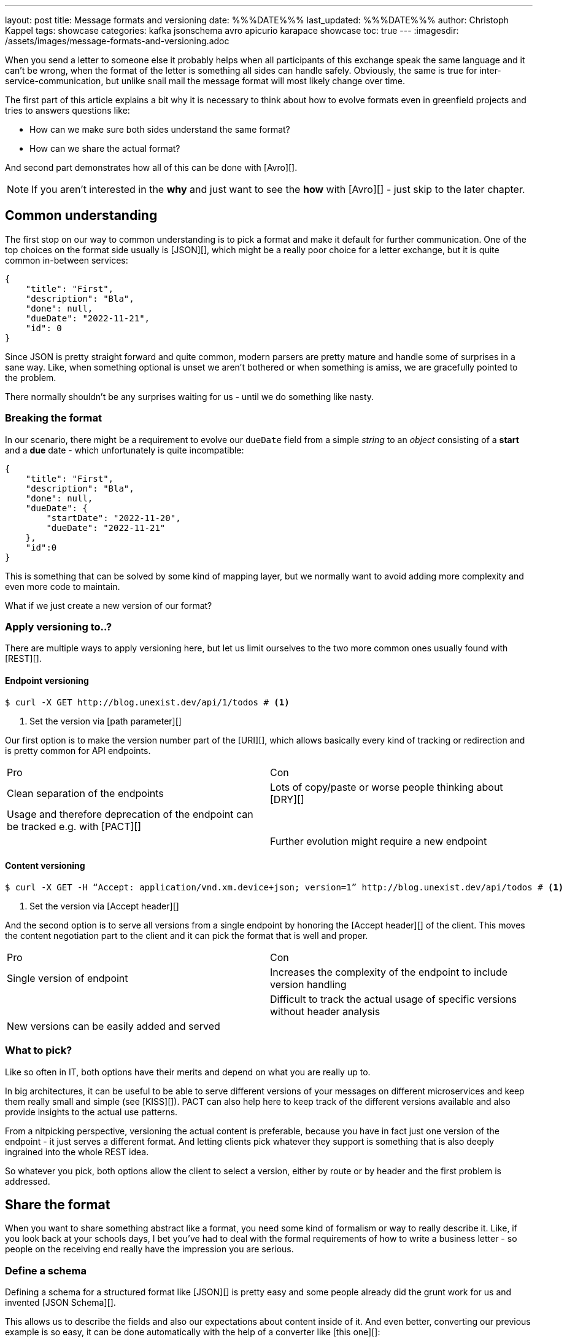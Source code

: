 ---
layout: post
title: Message formats and versioning
date: %%%DATE%%%
last_updated: %%%DATE%%%
author: Christoph Kappel
tags: showcase
categories: kafka jsonschema avro apicurio karapace showcase
toc: true
---
:imagesdir: /assets/images/message-formats-and-versioning.adoc

// https://json-schema.org/
// https://www.liquid-technologies.com/online-json-to-schema-converter

When you send a letter to someone else it probably helps when all participants of this exchange
speak the same language and it can't be wrong, when the format of the letter is something all sides
can handle safely.
Obviously, the same is true for inter-service-communication, but unlike snail mail the message
format will most likely change over time.

The first part of this article explains a bit why it is necessary to think about how to evolve
formats even in greenfield projects and tries to answers questions like:

- How can we make sure both sides understand the same format?
- How can we share the actual format?

And second part demonstrates how all of this can be done with [Avro][].

NOTE: If you aren't interested in the **why** and just want to see the **how** with [Avro][] - just
skip to the later chapter.

== Common understanding

The first stop on our way to common understanding is to pick a format and make it default for
further communication.
One of the top choices on the format side usually is [JSON][], which might be a really poor choice
for a letter exchange, but it is quite common in-between services:

[source,json]
----
{
    "title": "First",
    "description": "Bla",
    "done": null,
    "dueDate": "2022-11-21",
    "id": 0
}
----

Since JSON is pretty straight forward and quite common, modern parsers are pretty mature and handle
some of  surprises in a sane way.
Like, when something optional is unset we aren't bothered or when something is amiss, we are
gracefully pointed to the problem.

There normally shouldn't be any surprises waiting for us - until we do something like nasty.

=== Breaking the format

In our scenario, there might be a requirement to evolve our `dueDate` field from a simple _string_
to an _object_ consisting of a **start** and a **due** date - which unfortunately is quite
incompatible:

[source,json]
----
{
    "title": "First",
    "description": "Bla",
    "done": null,
    "dueDate": {
        "startDate": "2022-11-20",
        "dueDate": "2022-11-21"
    },
    "id":0
}
----

This is something that can be solved by some kind of mapping layer, but we normally want to avoid
adding more complexity and even more code to maintain.

What if we just create a new version of our format?

=== Apply versioning to..?

There are multiple ways to apply versioning here, but let us limit ourselves to the two more common
ones usually found with [REST][].

==== Endpoint versioning

[source,shell]
----
$ curl -X GET http://blog.unexist.dev/api/1/todos # <1>
----
<1> Set the version via [path parameter][]

Our first option is to make the version number part of the [URI][], which allows basically
every kind of tracking or redirection and is pretty common for API endpoints.

|===
| Pro | Con
| Clean separation of the endpoints
| Lots of copy/paste or worse people thinking about [DRY][]

| Usage and therefore deprecation of the endpoint can be tracked e.g. with [PACT][]
|

|
| Further evolution might require a new endpoint
|===

==== Content versioning

[source,shell]
----
$ curl -X GET -H “Accept: application/vnd.xm.device+json; version=1” http://blog.unexist.dev/api/todos # <1>
----
<1> Set the version via [Accept header][]

And the second option is to serve all versions from a single endpoint by honoring the
[Accept header][] of the client.
This moves the content negotiation part to the client and it can pick the format that is well and
proper.

|===
| Pro | Con
| Single version of endpoint
| Increases the complexity of the endpoint to include version handling

|
| Difficult to track the actual usage of specific versions without header analysis

| New versions can be easily added and served
|
|===

=== What to pick?

Like so often in IT, both options have their merits and depend on what you are really up to.

In big architectures, it can be useful to be able to serve different versions of your messages on
different microservices and keep them really small and simple (see [KISS][]).
PACT can also help here to keep track of the different versions available and also provide insights
to the actual use patterns.

From a nitpicking perspective, versioning the actual content is preferable, because you have in
fact just one version of the endpoint - it just serves a different format.
And letting clients pick whatever they support is something that is also deeply ingrained into the
whole REST idea.

So whatever you pick, both options allow the client to select a version, either by route or by
header and the first problem is addressed.

== Share the format

When you want to share something abstract like a format, you need some kind of formalism or way
to really describe it.
Like, if you look back at your schools days, I bet you've had to deal with the formal requirements
of how to write a business letter - so people on the receiving end really have the impression you
are serious.

=== Define a schema

Defining a schema for a structured format like [JSON][] is pretty easy and some people already did
the grunt work for us and invented [JSON Schema][].

This allows us to describe the fields and also our expectations about content inside of it.
And even better, converting our previous example is so easy, it can be done automatically with the
help of a converter like [this one][]:

[source,json]
----
{
  "$schema": "http://json-schema.org/draft-04/schema#",
  "type": "object",
  "properties": {
    "title": {
      "type": "string"
    },
    "description": {
      "type": "string"
    },
    "done": {
      "type": "null"
    },
    "dueDate": {
      "type": "string"
    },
    "id": {
      "type": "integer"
    }
  },
  "required": [
    "title",
    "description",
    "done",    "dueDate",
    "id"
  ]

}
----

If we keep in line with our analogy, we need some kind of schoolbook now to write some lengthy
chapter about our format, so teacher can give meaningful lectures about it.

We rather skip this and talk about [schema registries][].

=== Make it public

